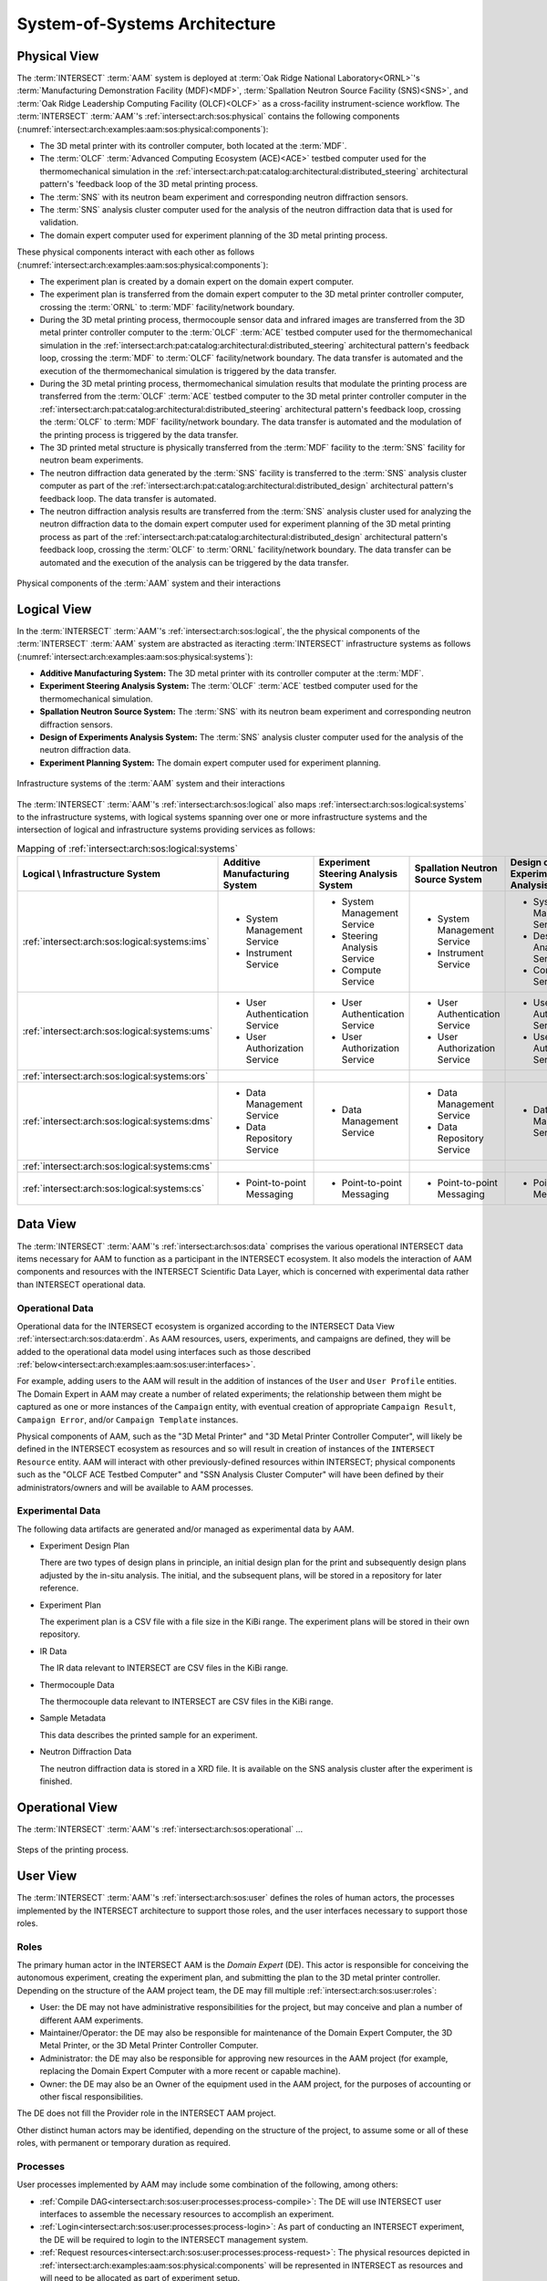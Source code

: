 .. _intersect:arch:examples:aam:sos:

System-of-Systems Architecture
------------------------------

.. _intersect:arch:examples:aam:sos:physical:

Physical View
=============

The :term:`INTERSECT` :term:`AAM` system is deployed at :term:`Oak Ridge
National Laboratory<ORNL>`\'s :term:`Manufacturing Demonstration Facility
(MDF)<MDF>`, :term:`Spallation Neutron Source Facility (SNS)<SNS>`, and
:term:`Oak Ridge Leadership Computing Facility (OLCF)<OLCF>` as a
cross-facility instrument-science workflow. The :term:`INTERSECT`
:term:`AAM`\'s :ref:`intersect:arch:sos:physical` contains the following
components (:numref:`intersect:arch:examples:aam:sos:physical:components`):

- The 3D metal printer with its controller computer, both located at the
  :term:`MDF`.

- The :term:`OLCF` :term:`Advanced Computing Ecosystem (ACE)<ACE>` testbed
  computer used for the thermomechanical simulation in the
  :ref:`intersect:arch:pat:catalog:architectural:distributed_steering`
  architectural pattern's 'feedback loop of the 3D metal printing process.

- The :term:`SNS` with its neutron beam experiment and corresponding neutron
  diffraction sensors.

- The :term:`SNS` analysis cluster computer used for the analysis of the
  neutron diffraction data that is used for validation.

- The domain expert computer used for experiment planning of the 3D metal
  printing process.

These physical components interact with each other as follows
(:numref:`intersect:arch:examples:aam:sos:physical:components`):

- The experiment plan is created by a domain expert on the domain expert
  computer.

- The experiment plan is transferred from the domain expert computer to the 3D
  metal printer controller computer, crossing the :term:`ORNL` to :term:`MDF`
  facility/network boundary.

- During the 3D metal printing process, thermocouple sensor data and infrared
  images are transferred from the 3D metal printer controller computer to the
  :term:`OLCF` :term:`ACE` testbed computer used for the thermomechanical
  simulation in the
  :ref:`intersect:arch:pat:catalog:architectural:distributed_steering`
  architectural pattern's feedback loop, crossing the :term:`MDF` to
  :term:`OLCF` facility/network boundary. The data transfer is automated and
  the execution of the thermomechanical simulation is triggered by the data
  transfer.

- During the 3D metal printing process, thermomechanical simulation results
  that modulate the printing process are transferred from the :term:`OLCF`
  :term:`ACE` testbed computer to the 3D metal printer controller computer in
  the :ref:`intersect:arch:pat:catalog:architectural:distributed_steering`
  architectural pattern's feedback loop, crossing the :term:`OLCF` to
  :term:`MDF` facility/network boundary. The data transfer is automated and the
  modulation of the printing process is triggered by the data transfer.

- The 3D printed metal structure is physically transferred from the :term:`MDF`
  facility to the :term:`SNS` facility for neutron beam experiments.

- The neutron diffraction data generated by the :term:`SNS` facility is
  transferred to the :term:`SNS` analysis cluster computer as part of the
  :ref:`intersect:arch:pat:catalog:architectural:distributed_design`
  architectural pattern's feedback loop. The data transfer is automated.

- The neutron diffraction analysis results are transferred from the :term:`SNS`
  analysis cluster used for analyzing the neutron diffraction data to the
  domain expert computer used for experiment planning of the 3D metal printing
  process as part of the
  :ref:`intersect:arch:pat:catalog:architectural:distributed_design`
  architectural pattern's feedback loop, crossing the :term:`OLCF` to
  :term:`ORNL` facility/network boundary. The data transfer can be automated
  and the execution of the analysis can be triggered by the data transfer.

.. figure:: sos/physical.png
   :name: intersect:arch:examples:aam:sos:physical:components
   :align: center

   Physical components of the :term:`AAM` system and their interactions

.. _intersect:arch:examples:aam:sos:logical:

Logical View
============

In the :term:`INTERSECT` :term:`AAM`\'s :ref:`intersect:arch:sos:logical`, the
the physical components of the :term:`INTERSECT` :term:`AAM` system are
abstracted as iteracting :term:`INTERSECT` infrastructure systems as follows
(:numref:`intersect:arch:examples:aam:sos:physical:systems`):


- **Additive Manufacturing System:** The 3D metal printer with its controller
  computer at the :term:`MDF`.

- **Experiment Steering Analysis System:** The :term:`OLCF` :term:`ACE` testbed
  computer used for the thermomechanical simulation.

- **Spallation Neutron Source System:** The :term:`SNS` with its neutron beam
  experiment and corresponding neutron diffraction sensors.

- **Design of Experiments Analysis System:** The :term:`SNS` analysis cluster
  computer used for the analysis of the neutron diffraction data.

- **Experiment Planning System:** The domain expert computer used for experiment
  planning.

.. figure:: sos/systems.png
   :name: intersect:arch:examples:aam:sos:physical:systems
   :align: center

   Infrastructure systems of the :term:`AAM` system and their interactions

The :term:`INTERSECT` :term:`AAM`\'s :ref:`intersect:arch:sos:logical` also
maps :ref:`intersect:arch:sos:logical:systems` to the infrastructure systems,
with logical systems spanning over one or more infrastructure systems and the
intersection of logical and infrastructure systems providing services as
follows:

.. list-table:: Mapping of :ref:`intersect:arch:sos:logical:systems`
   :name: intersect:arch:examples:aam:sos:logical:mapping
   :align: center

   * - **Logical \\ Infrastructure System**
     - **Additive Manufacturing System**
     - **Experiment Steering Analysis System**
     - **Spallation Neutron Source System**
     - **Design of Experiments Analysis System**
     - **Experiment Planning System**
   * - :ref:`intersect:arch:sos:logical:systems:ims`
     - - System Management Service
       - Instrument Service
     - - System Management Service
       - Steering Analysis Service
       - Compute Service
     - - System Management Service
       - Instrument Service
     - - System Management Service
       - Design Analysis Service
       - Compute Service
     - - System Management Service
   * - :ref:`intersect:arch:sos:logical:systems:ums`
     - - User Authentication Service
       - User Authorization Service
     - - User Authentication Service
       - User Authorization Service
     - - User Authentication Service
       - User Authorization Service
     - - User Authentication Service
       - User Authorization Service
     - - User Authentication Service
       - User Authorization Service
   * - :ref:`intersect:arch:sos:logical:systems:ors`
     -
     -
     -
     -
     -
   * - :ref:`intersect:arch:sos:logical:systems:dms`
     - - Data Management Service
       - Data Repository Service
     - - Data Management Service
     - - Data Management Service
       - Data Repository Service
     - - Data Management Service
     - - Data Management Service
   * - :ref:`intersect:arch:sos:logical:systems:cms`
     -
     -
     -
     -
     -
   * - :ref:`intersect:arch:sos:logical:systems:cs`
     - - Point-to-point Messaging
     - - Point-to-point Messaging
     - - Point-to-point Messaging
     - - Point-to-point Messaging
     - - Point-to-point Messaging

Data View
=========

.. _intersect:arch:examples:aam:sos:data:

The :term:`INTERSECT` :term:`AAM`\'s :ref:`intersect:arch:sos:data` comprises the various operational INTERSECT data items necessary for AAM to function as a participant in the INTERSECT ecosystem. It also models the interaction of AAM components and resources with the INTERSECT Scientific Data Layer, which is concerned with experimental data rather than INTERSECT operational data.

Operational Data
^^^^^^^^^^^^^^^^

Operational data for the INTERSECT ecosystem is organized according to the INTERSECT Data View :ref:`intersect:arch:sos:data:erdm`. As AAM resources, users, experiments, and campaigns are defined, they will be added to the operational data model using interfaces such as those described :ref:`below<intersect:arch:examples:aam:sos:user:interfaces>`.

For example, adding users to the AAM will result in the addition of instances of the ``User`` and ``User Profile`` entities. The Domain Expert in AAM may create a number of related experiments; the relationship between them might be captured as one or more instances of the ``Campaign`` entity, with eventual creation of appropriate ``Campaign Result``, ``Campaign Error``, and/or ``Campaign Template`` instances.

Physical components of AAM, such as the "3D Metal Printer" and "3D Metal Printer Controller Computer", will likely be defined in the INTERSECT ecosystem as resources and so will result in creation of instances of the ``INTERSECT Resource`` entity. AAM will interact with other previously-defined resources within INTERSECT; physical components such as the "OLCF ACE Testbed Computer" and "SSN Analysis Cluster Computer" will have been defined by their administrators/owners and will be available to AAM processes.

Experimental Data
^^^^^^^^^^^^^^^^^

The following data artifacts are generated and/or managed as experimental data by AAM.

- Experiment Design Plan
  
  There are two types of design plans in principle, an initial design plan for the print and subsequently design plans adjusted by the in-situ analysis. The initial, and the subsequent plans, will be stored in a repository for later reference.

- Experiment Plan
  
  The experiment plan is a CSV file with a file size in the KiBi range. The experiment plans will be stored in their own repository.

- IR Data

  The IR data relevant to INTERSECT are CSV files in the KiBi range.

- Thermocouple Data

  The thermocouple data relevant to INTERSECT are CSV files in the KiBi range.

- Sample Metadata

  This data describes the printed sample for an experiment.

- Neutron Diffraction Data

  The neutron diffraction data is stored in a XRD file. It is available on the SNS analysis cluster after the experiment is finished.


.. _intersect:arch:examples:aam:sos:operational:

Operational View
================

The :term:`INTERSECT` :term:`AAM`\'s :ref:`intersect:arch:sos:operational` ...

.. figure:: sos/aam-process.png
   :name: intersect:arch:examples:aam:sos:process
   :align: center
   
   Steps of the printing process.

.. todo::

   ???

.. _intersect:arch:examples:aam:sos:user:

User View
=========

The :term:`INTERSECT` :term:`AAM`\'s :ref:`intersect:arch:sos:user`
defines the roles of human actors, the processes implemented by the
INTERSECT architecture to support those roles, and the user interfaces
necessary to support those roles.

Roles
^^^^^

The primary human actor in the INTERSECT AAM is the *Domain Expert*
(DE). This actor is responsible for conceiving the autonomous experiment, creating the
experiment plan, and submitting the plan to the 3D metal printer
controller. Depending on the structure of the AAM project team, the DE
may fill multiple :ref:`intersect:arch:sos:user:roles`:

- User: the DE may not have administrative responsibilities for the
  project, but may conceive and plan a number of different AAM experiments.

- Maintainer/Operator: the DE may also be responsible for maintenance
  of the Domain Expert Computer, the 3D Metal Printer, or the 3D Metal
  Printer Controller Computer.

- Administrator: the DE may also be responsible for approving new
  resources in the AAM project (for example, replacing the Domain
  Expert Computer with a more recent or capable machine).

- Owner: the DE may also be an Owner of the equipment used in the AAM
  project, for the purposes of accounting or other fiscal
  responsibilities.

The DE does not fill the Provider role in the INTERSECT AAM project.

Other distinct human actors may be identified, depending on the
structure of the project, to assume some or all of these roles, with
permanent or temporary duration as required.


Processes
^^^^^^^^^

User processes implemented by AAM may include some combination of the following, among others:

- :ref:`Compile DAG<intersect:arch:sos:user:processes:process-compile>`: The DE will use INTERSECT user interfaces to assemble the necessary resources to accomplish an experiment.

- :ref:`Login<intersect:arch:sos:user:processes:process-login>`: As part of conducting an INTERSECT experiment, the DE will be required to login to the INTERSECT management system.

- :ref:`Request resources<intersect:arch:sos:user:processes:process-request>`: The physical resources depicted in :ref:`intersect:arch:examples:aam:sos:physical:components` will be represented in INTERSECT as resources and will need to be allocated as part of experiment setup.

- :ref:`Trigger workflow<intersect:arch:sos:user:processes:trigger>`: When the resources for the experiment have been allocated and mapped to the created DAG, a workflow is triggered. In the AAM experiment, the execution of this workflow results in the experiment plan being submitted to the 3-D printer controller.


.. _intersect:arch:examples:aam:sos:user:interfaces:

User Interfaces
^^^^^^^^^^^^^^^

Multiple user interfaces will be used by the Domain Expert as part of executing AAM experiments. Administrative user interfaces will allow the DE to coordinate other users and resources. In the Operator role, the DE will complete tasks such as :ref:`monitoring resources<intersect:arch:sos:user:interfaces:operator:monitorsresource>`, :ref:`setting up resources<intersect:arch:sos:user:interfaces:operator:setupresource>`, and :ref:`updating resource information and configuration<intersect:arch:sos:user:interfaces:operator:updatesresource>`. In the Owner role, the DE will make use of interfaces to :ref:`edit resource configurations<intersect:arch:sos:user:interfaces:owner:editsconfiguration>`, manage :ref:`user permissions and roles<intersect:arch:sos:user:interfaces:owner:managespermissions>`, and :ref:`view the resources<intersect:arch:sos:user:interfaces:owner:viewslisting>` that the DE owns. The User role will expose the largest selection of user interfaces to the DE, with tasks ranging from :ref:`applying<intersect:arch:sos:user:interfaces:user:applyaccount>` for an INTERSECT account, to :ref:`editing user profiles<intersect:arch:sos:user:interfaces:user:profile>`, to :ref:`creating<intersect:arch:sos:user:interfaces:user:createcampaign>`, :ref:`starting<intersect:arch:sos:user:interfaces:user:steercampaign>`, and :ref:`steering<intersect:arch:sos:user:interfaces:user:steercampaign>` a campaign of AAM experiments.


.. _intersect:arch:examples:aam:sos:standards:

Standards View
==============

The :term:`INTERSECT` :term:`AAM`\'s :ref:`intersect:arch:sos:standards`
implements :ref:`intersect:arch:examples:aam:sos:standards:internal` and
:ref:`intersect:arch:examples:aam:sos:standards:external`.

.. _intersect:arch:examples:aam:sos:standards:internal:

Internal Standards
^^^^^^^^^^^^^^^^^^

The :term:`INTERSECT` :term:`AAM`\'s :ref:`intersect:arch:sos:standards`
implements the following :ref:`intersect:arch:sos:standards:internal`:

- :ref:`intersect:arch:sos:logical`
   - :ref:`intersect:arch:sos:logical:systems`
      - Minimum requirement: :ref:`Infrastructure Management System<intersect:arch:sos:logical:systems:ims:minimum>`
      - Minimum requirement: :ref:`User Management System<intersect:arch:sos:logical:systems:ums:minimum>`
      - Minimum requirement: :ref:`Orchestration System<intersect:arch:sos:logical:systems:ors:minimum>`
      - Minimum requirement: :ref:`Data Management System<intersect:arch:sos:logical:systems:dms:minimum>`
      - Minimum requirement: :ref:`Campaign Management System<intersect:arch:sos:logical:systems:cms:minimum>`
      - Minimum requirement: :ref:`Communication System<intersect:arch:sos:logical:systems:cs:minimum>`
   - Minimum requirement: :ref:`Apapters<intersect:arch:sos:logical:adapters:minimum>`
   - :ref:`intersect:arch:sos:logical:errors`
      - Minimum requirement: :ref:`Detection<intersect:arch:sos:logical:errors:detection:minimum>`
      - Minimum requirement: :ref:`Notification<intersect:arch:sos:logical:errors:notification:minimum>`
      - Minimum requirement: :ref:`Handling<intersect:arch:sos:logical:errors:handling:minimum>`
- :ref:`intersect:arch:sos:user`
   - Minimum requirement: :ref:`User Roles<intersect:arch:sos:user:roles:minimum>`

.. _intersect:arch:examples:aam:sos:standards:external:

External Standards
^^^^^^^^^^^^^^^^^^

The :term:`INTERSECT` :term:`AAM`\'s :ref:`intersect:arch:sos:standards`
implements the following :ref:`intersect:arch:sos:standards:external`:

.. admonition:: Requirement
   :name: intersect:arch:examples:aam:sos:standards:external:printer

   `Okuma MU-8000V Laser EX
   <https://www.okuma.com/products/mu-8000v-laser-ex>`_\: The `Okuma MU-8000V
   Laser EX <https://www.okuma.com/products/mu-8000v-laser-ex>`_ is a 3D metal
   printer combines the latest laser additive technology with subtractive
   machining capabilities. It is a multitasking :term:`computer numerical
   control (CNC) <CNC>` machine that implements :term:`laser metal deposition
   (LMD)<LMD>` technology with the ability to cut unique parts of many
   different sizes and shapes. :term:`LMD` supplies powder from nozzles and
   performs laser melting and bonding to the parent material.

.. admonition:: Requirement
   :name: intersect:arch:examples:aam:sos:standards:external:ros

   `Robot Operating System (ROS) <https://www.ros.org>`_\: :term:`ROS`
   :cite:`ROS-software` is a set of Linux-based software libraries and tools
   for robot applications. It is deployed on the 3D metal printer controller
   computer.

.. admonition:: Requirement
   :name: intersect:arch:examples:aam:sos:standards:external:ace

   `OLCF ACE Testbed
   <https://docs.olcf.ornl.gov/ace_testbed/>`_\: The :term:`ACE` testbed
   :cite:`olcf:ace` is a unique :term:`OLCF` capability that provides a
   sandboxed area for deploying computing and data resources and facilitating
   the evaluation of diverse workloads, including for :term:`INTERSECT` and
   :term:`IRI`. It is used to run the :term:`ADAMANTINE` thermomechanical
   simulation.

.. admonition:: Requirement
   :name: intersect:arch:examples:aam:sos:standards:external:adamantine

   `ADAMANTINE
   <https://github.com/adamantine-sim/adamantine>`_\: :term:`ADAMANTINE`
   :cite:`adamantine-software` is open-source sofware to simulate heat
   transfer for additive manufacturing. It is deployed on the :term:`OLCF`
   :term:`ACE` testbed computer used for the thermomechanical simulation.

.. admonition:: Requirement
   :name: intersect:arch:examples:aam:sos:standards:external:sns_vulcan

   `SNS VULCAN Engineering Materials Diffractometer
   <https://neutrons.ornl.gov/vulcan>`_ : The `SNS VULCAN Engineering Materials
   Diffractometer <https://neutrons.ornl.gov/vulcan>`_ :cite:`SNS:VULCAN` is
   designed for deformation, phase transformation, residual stress, texture,
   and microstructure studies. It is an instrument that has unique scientific
   capabilities, its own control software, and generates the needed neutron
   diffraction data in its own data formats.
